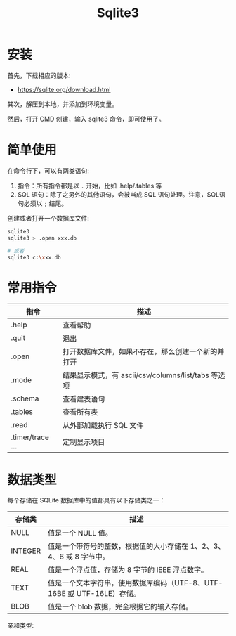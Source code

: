 #+TITLE: Sqlite3



* 安装

首先，下载相应的版本:
- https://sqlite.org/download.html

其次，解压到本地，并添加到环境变量。

然后，打开 CMD 创建，输入 sqlite3 命令，即可使用了。

* 简单使用

在命令行下，可以有两类语句:
1. 指令：所有指令都是以 ~.~ 开始，比如 .help/.tables 等
2. SQL 语句：除了之另外的其他语句，会被当成 SQL 语句处理。注意，SQL语句必须以 ~;~ 结尾。

创建或者打开一个数据库文件:
#+BEGIN_SRC sh
  sqlite3
  sqlite3 > .open xxx.db

  # 或者
  sqlite3 c:\xxx.db
#+END_SRC

* 常用指令

| 指令             | 描述                                                |
|------------------+-----------------------------------------------------|
| .help            | 查看帮助                                            |
| .quit            | 退出                                                |
| .open            | 打开数据库文件，如果不存在，那么创建一个新的并打开  |
| .mode            | 结果显示模式，有 ascii/csv/columns/list/tabs 等选项 |
| .schema          | 查看建表语句                                        |
| .tables          | 查看所有表                                          |
| .read            | 从外部加载执行 SQL 文件                             |
| .timer/trace ... | 定制显示项目                                        |

* 数据类型

每个存储在 SQLite 数据库中的值都具有以下存储类之一：

| 存储类  | 描述                                                                    |
|---------+-------------------------------------------------------------------------|
| NULL    | 值是一个 NULL 值。                                                      |
| INTEGER | 值是一个带符号的整数，根据值的大小存储在 1、2、3、4、6 或 8 字节中。    |
| REAL    | 值是一个浮点值，存储为 8 字节的 IEEE 浮点数字。                         |
| TEXT    | 值是一个文本字符串，使用数据库编码（UTF-8、UTF-16BE 或 UTF-16LE）存储。 |
| BLOB    | 值是一个 blob 数据，完全根据它的输入存储。                              |

亲和类型:

[[file:img/clip_2018-08-27_02-29-47.png]]
